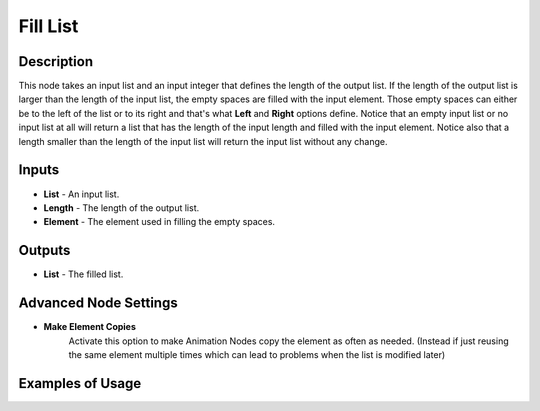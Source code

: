 Fill List
=========

Description
-----------
This node takes an input list and an input integer that defines the length of the
output list. If the length of the output list is larger than the length of the
input list, the empty spaces are filled with the input element. Those empty spaces
can either be to the left of the list or to its right and that's what **Left**
and **Right** options define. Notice that an empty input list or no input list
at all will return a list that has the length of the input length and filled with
the input element. Notice also that a length smaller than the length of the input
list will return the input list without any change.

.. image:: images/fill_list_node.png
   :width: 160pt

Inputs
------

- **List** - An input list.
- **Length** - The length of the output list.
- **Element** - The element used in filling the empty spaces.

Outputs
-------

- **List** - The filled list.

Advanced Node Settings
----------------------

- **Make Element Copies**
    Activate this option to make Animation Nodes copy the element as often as needed.
    (Instead if just reusing the same element multiple times which can lead to problems
    when the list is modified later)

Examples of Usage
-----------------

.. image:: gifs/fill_list_node_example.gif
